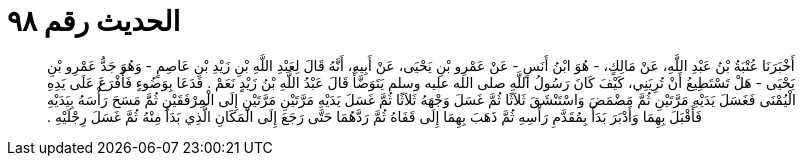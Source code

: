 
= الحديث رقم ٩٨

[quote.hadith]
أَخْبَرَنَا عُتْبَةُ بْنُ عَبْدِ اللَّهِ، عَنْ مَالِكٍ، - هُوَ ابْنُ أَنَسٍ - عَنْ عَمْرِو بْنِ يَحْيَى، عَنْ أَبِيهِ، أَنَّهُ قَالَ لِعَبْدِ اللَّهِ بْنِ زَيْدِ بْنِ عَاصِمٍ - وَهُوَ جَدُّ عَمْرِو بْنِ يَحْيَى - هَلْ تَسْتَطِيعُ أَنْ تُرِيَنِي، كَيْفَ كَانَ رَسُولُ اللَّهِ صلى الله عليه وسلم يَتَوَضَّأُ قَالَ عَبْدُ اللَّهِ بْنُ زَيْدٍ نَعَمْ ‏.‏ فَدَعَا بِوَضُوءٍ فَأَفْرَغَ عَلَى يَدِهِ الْيُمْنَى فَغَسَلَ يَدَيْهِ مَرَّتَيْنِ ثُمَّ مَضْمَضَ وَاسْتَنْشَقَ ثَلاَثًا ثُمَّ غَسَلَ وَجْهَهُ ثَلاَثًا ثُمَّ غَسَلَ يَدَيْهِ مَرَّتَيْنِ مَرَّتَيْنِ إِلَى الْمِرْفَقَيْنِ ثُمَّ مَسَحَ رَأْسَهُ بِيَدَيْهِ فَأَقْبَلَ بِهِمَا وَأَدْبَرَ بَدَأَ بِمُقَدَّمِ رَأْسِهِ ثُمَّ ذَهَبَ بِهِمَا إِلَى قَفَاهُ ثُمَّ رَدَّهُمَا حَتَّى رَجَعَ إِلَى الْمَكَانِ الَّذِي بَدَأَ مِنْهُ ثُمَّ غَسَلَ رِجْلَيْهِ ‏.‏
